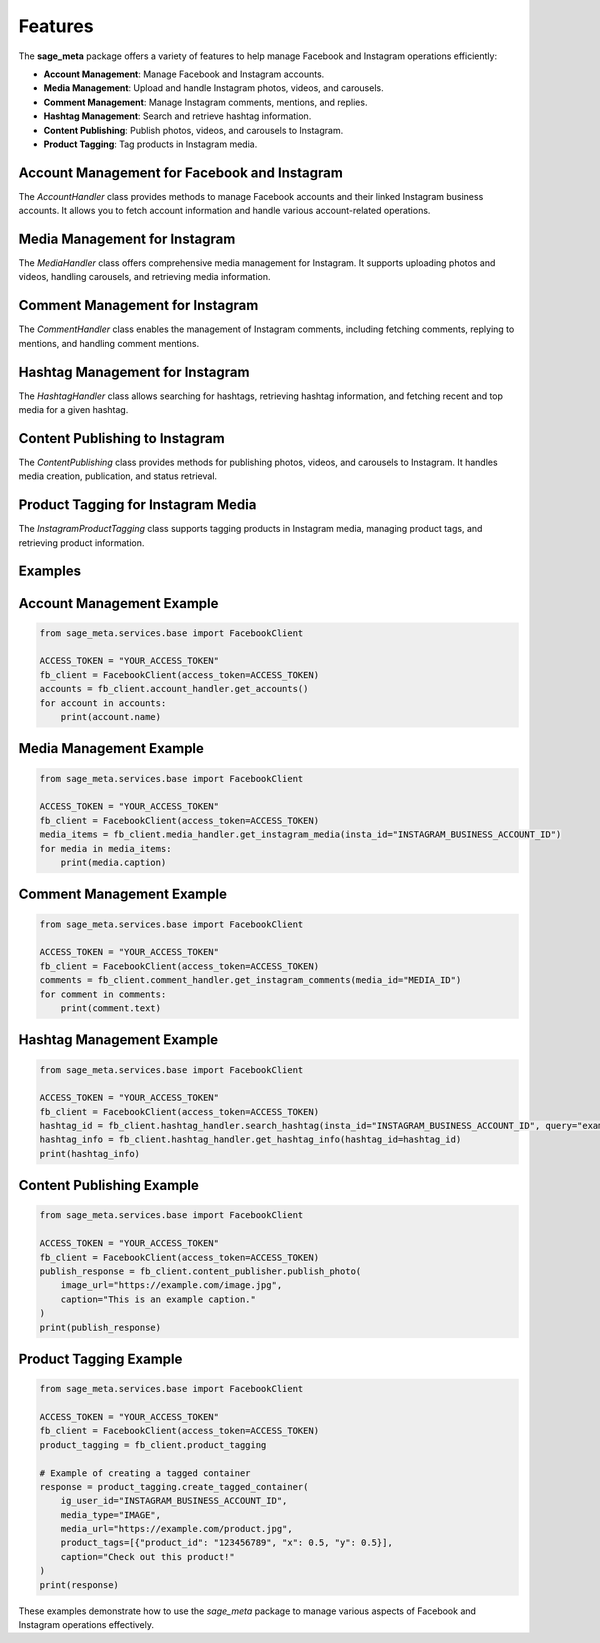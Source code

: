 Features
========

The **sage_meta** package offers a variety of features to help manage Facebook and Instagram operations efficiently:

- **Account Management**: Manage Facebook and Instagram accounts.
- **Media Management**: Upload and handle Instagram photos, videos, and carousels.
- **Comment Management**: Manage Instagram comments, mentions, and replies.
- **Hashtag Management**: Search and retrieve hashtag information.
- **Content Publishing**: Publish photos, videos, and carousels to Instagram.
- **Product Tagging**: Tag products in Instagram media.

Account Management for Facebook and Instagram
---------------------------------------------

The `AccountHandler` class provides methods to manage Facebook accounts and their linked Instagram business accounts. It allows you to fetch account information and handle various account-related operations.

Media Management for Instagram
------------------------------

The `MediaHandler` class offers comprehensive media management for Instagram. It supports uploading photos and videos, handling carousels, and retrieving media information.

Comment Management for Instagram
--------------------------------

The `CommentHandler` class enables the management of Instagram comments, including fetching comments, replying to mentions, and handling comment mentions.

Hashtag Management for Instagram
--------------------------------

The `HashtagHandler` class allows searching for hashtags, retrieving hashtag information, and fetching recent and top media for a given hashtag.

Content Publishing to Instagram
-------------------------------

The `ContentPublishing` class provides methods for publishing photos, videos, and carousels to Instagram. It handles media creation, publication, and status retrieval.

Product Tagging for Instagram Media
-----------------------------------

The `InstagramProductTagging` class supports tagging products in Instagram media, managing product tags, and retrieving product information.

Examples
--------

Account Management Example
---------------------------

.. code-block:: python

    from sage_meta.services.base import FacebookClient

    ACCESS_TOKEN = "YOUR_ACCESS_TOKEN"
    fb_client = FacebookClient(access_token=ACCESS_TOKEN)
    accounts = fb_client.account_handler.get_accounts()
    for account in accounts:
        print(account.name)

Media Management Example
------------------------

.. code-block:: python

    from sage_meta.services.base import FacebookClient

    ACCESS_TOKEN = "YOUR_ACCESS_TOKEN"
    fb_client = FacebookClient(access_token=ACCESS_TOKEN)
    media_items = fb_client.media_handler.get_instagram_media(insta_id="INSTAGRAM_BUSINESS_ACCOUNT_ID")
    for media in media_items:
        print(media.caption)

Comment Management Example
--------------------------

.. code-block:: python

    from sage_meta.services.base import FacebookClient

    ACCESS_TOKEN = "YOUR_ACCESS_TOKEN"
    fb_client = FacebookClient(access_token=ACCESS_TOKEN)
    comments = fb_client.comment_handler.get_instagram_comments(media_id="MEDIA_ID")
    for comment in comments:
        print(comment.text)

Hashtag Management Example
--------------------------

.. code-block:: python

    from sage_meta.services.base import FacebookClient

    ACCESS_TOKEN = "YOUR_ACCESS_TOKEN"
    fb_client = FacebookClient(access_token=ACCESS_TOKEN)
    hashtag_id = fb_client.hashtag_handler.search_hashtag(insta_id="INSTAGRAM_BUSINESS_ACCOUNT_ID", query="example")
    hashtag_info = fb_client.hashtag_handler.get_hashtag_info(hashtag_id=hashtag_id)
    print(hashtag_info)

Content Publishing Example
--------------------------

.. code-block:: python

    from sage_meta.services.base import FacebookClient

    ACCESS_TOKEN = "YOUR_ACCESS_TOKEN"
    fb_client = FacebookClient(access_token=ACCESS_TOKEN)
    publish_response = fb_client.content_publisher.publish_photo(
        image_url="https://example.com/image.jpg",
        caption="This is an example caption."
    )
    print(publish_response)

Product Tagging Example
-----------------------

.. code-block:: python

    from sage_meta.services.base import FacebookClient

    ACCESS_TOKEN = "YOUR_ACCESS_TOKEN"
    fb_client = FacebookClient(access_token=ACCESS_TOKEN)
    product_tagging = fb_client.product_tagging

    # Example of creating a tagged container
    response = product_tagging.create_tagged_container(
        ig_user_id="INSTAGRAM_BUSINESS_ACCOUNT_ID",
        media_type="IMAGE",
        media_url="https://example.com/product.jpg",
        product_tags=[{"product_id": "123456789", "x": 0.5, "y": 0.5}],
        caption="Check out this product!"
    )
    print(response)

These examples demonstrate how to use the `sage_meta` package to manage various aspects of Facebook and Instagram operations effectively.
